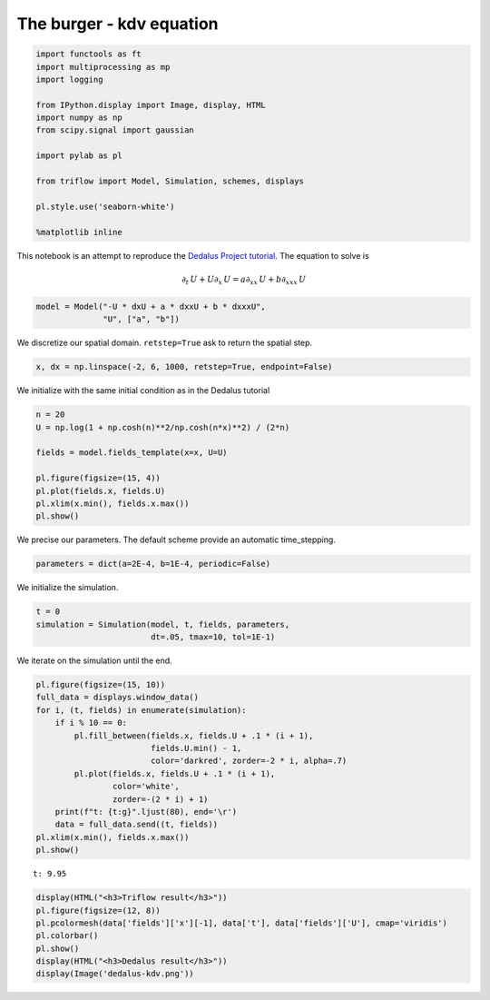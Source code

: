 
The burger - kdv equation
~~~~~~~~~~~~~~~~~~~~~~~~~

.. code:: ipython3

    import functools as ft
    import multiprocessing as mp
    import logging
    
    from IPython.display import Image, display, HTML
    import numpy as np
    from scipy.signal import gaussian
    
    import pylab as pl
    
    from triflow import Model, Simulation, schemes, displays
    
    pl.style.use('seaborn-white')
    
    %matplotlib inline

This notebook is an attempt to reproduce the `Dedalus Project
tutorial <http://nbviewer.jupyter.org/urls/bitbucket.org/dedalus-project/dedalus/raw/tip/docs/notebooks/dedalus_tutorial_problems_solvers.ipynb>`__.
The equation to solve is

.. math:: \partial_{t}\,U + U \partial_{x}\,U = a\partial_{xx}\,U + b\partial_{xxx}\,U

.. code:: ipython3

    model = Model("-U * dxU + a * dxxU + b * dxxxU",
                  "U", ["a", "b"])

We discretize our spatial domain. ``retstep=True`` ask to return the
spatial step.

.. code:: ipython3

    x, dx = np.linspace(-2, 6, 1000, retstep=True, endpoint=False)

We initialize with the same initial condition as in the Dedalus tutorial

.. code:: ipython3

    n = 20
    U = np.log(1 + np.cosh(n)**2/np.cosh(n*x)**2) / (2*n)
    
    fields = model.fields_template(x=x, U=U)
    
    pl.figure(figsize=(15, 4))
    pl.plot(fields.x, fields.U)
    pl.xlim(x.min(), fields.x.max())
    pl.show()



.. image:: burger_kdv_equation_files/burger_kdv_equation_7_0.png


We precise our parameters. The default scheme provide an automatic
time\_stepping.

.. code:: ipython3

    parameters = dict(a=2E-4, b=1E-4, periodic=False)

We initialize the simulation.

.. code:: ipython3

    t = 0
    simulation = Simulation(model, t, fields, parameters,
                            dt=.05, tmax=10, tol=1E-1)

We iterate on the simulation until the end.

.. code:: ipython3

    pl.figure(figsize=(15, 10))
    full_data = displays.window_data()
    for i, (t, fields) in enumerate(simulation):
        if i % 10 == 0:
            pl.fill_between(fields.x, fields.U + .1 * (i + 1),
                            fields.U.min() - 1,
                            color='darkred', zorder=-2 * i, alpha=.7)
            pl.plot(fields.x, fields.U + .1 * (i + 1), 
                    color='white',
                    zorder=-(2 * i) + 1)
        print(f"t: {t:g}".ljust(80), end='\r')
        data = full_data.send((t, fields))
    pl.xlim(x.min(), fields.x.max())
    pl.show()


.. parsed-literal::

    t: 9.95                                                                         


.. image:: burger_kdv_equation_files/burger_kdv_equation_13_1.png


.. code:: ipython3

    display(HTML("<h3>Triflow result</h3>"))
    pl.figure(figsize=(12, 8))
    pl.pcolormesh(data['fields']['x'][-1], data['t'], data['fields']['U'], cmap='viridis')
    pl.colorbar()
    pl.show()
    display(HTML("<h3>Dedalus result</h3>"))
    display(Image('dedalus-kdv.png'))



.. raw:: html

    <h3>Triflow result</h3>



.. image:: burger_kdv_equation_files/burger_kdv_equation_14_1.png



.. raw:: html

    <h3>Dedalus result</h3>



.. image:: burger_kdv_equation_files/burger_kdv_equation_14_3.png

